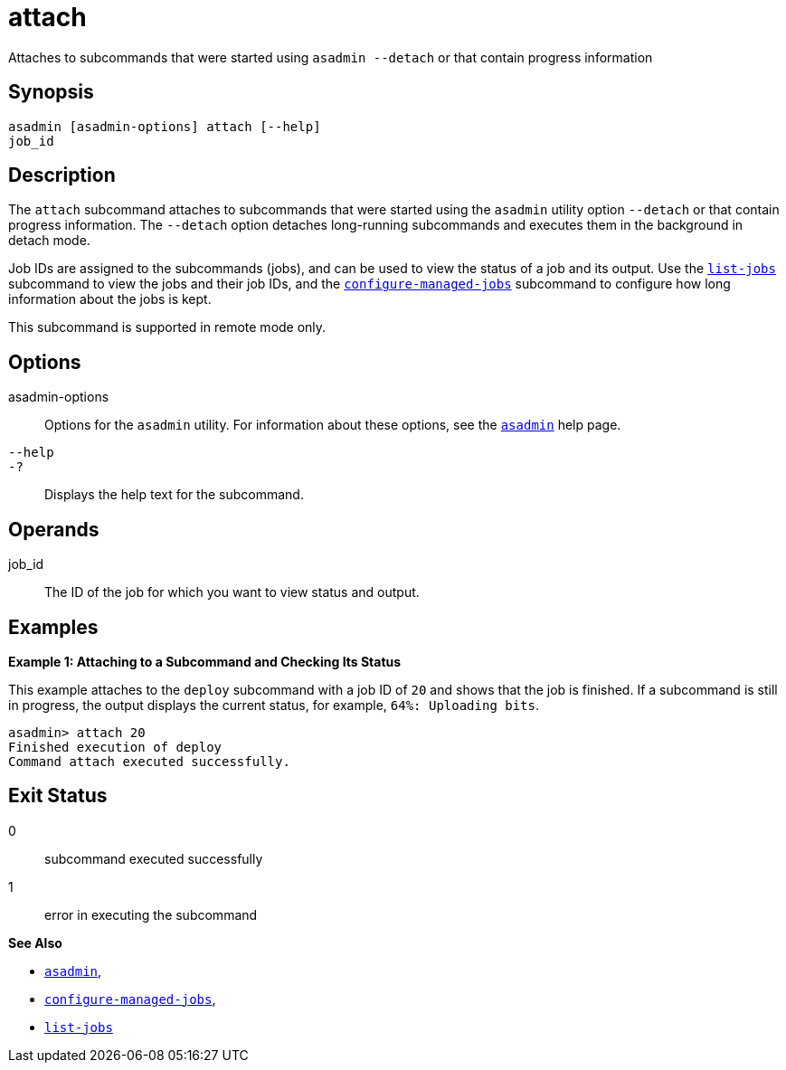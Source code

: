 [[attach]]
= attach

Attaches to subcommands that were started using `asadmin --detach` or that contain progress information

[[synopsis]]
== Synopsis

[source,shell]
----
asadmin [asadmin-options] attach [--help] 
job_id
----

[[description]]
== Description

The `attach` subcommand attaches to subcommands that were started using the `asadmin` utility option `--detach` or that contain progress
information. The `--detach` option detaches long-running subcommands and executes them in the background in detach mode.

Job IDs are assigned to the subcommands (jobs), and can be used to view the status of a job and its output. Use the xref:list-jobs.adoc#list-jobs[`list-jobs`] subcommand to view the
jobs and their job IDs, and the xref:configure-managed-jobs.adoc#configure-managed-jobs[`configure-managed-jobs`] subcommand to configure how long information about the jobs is kept.

This subcommand is supported in remote mode only.

[[options]]
== Options

asadmin-options::
  Options for the `asadmin` utility. For information about these options, see the link:asadmin.html#asadmin-1m[`asadmin`] help page.
`--help`::
`-?`::
  Displays the help text for the subcommand.

[[operands]]
== Operands

job_id::
  The ID of the job for which you want to view status and output.

[[examples]]
== Examples

*Example 1: Attaching to a Subcommand and Checking Its Status*

This example attaches to the `deploy` subcommand with a job ID of `20` and shows that the job is finished. If a subcommand is still in
progress, the output displays the current status, for example, `64%: Uploading bits`.

[source,shell]
----
asadmin> attach 20
Finished execution of deploy
Command attach executed successfully.
----

[[exit-status]]
== Exit Status

0::
  subcommand executed successfully
1::
  error in executing the subcommand

*See Also*

* xref:asadmin.adoc#asadmin-1m[`asadmin`],
* xref:configure-managed-jobs.adoc#configure-managed-jobs[`configure-managed-jobs`],
* xref:list-jobs.adoc#list-jobs[`list-jobs`]


